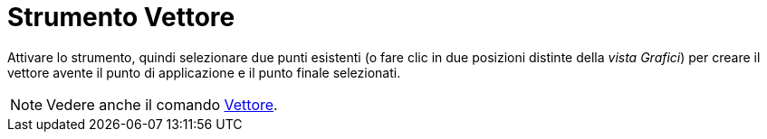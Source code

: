 = Strumento Vettore
:page-en: tools/Vector
ifdef::env-github[:imagesdir: /it/modules/ROOT/assets/images]

Attivare lo strumento, quindi selezionare due punti esistenti (o fare clic in due posizioni distinte della _vista Grafici_) per creare il vettore avente il punto di applicazione e il punto finale selezionati.

[NOTE]
====

Vedere anche il comando xref:/commands/Vettore.adoc[Vettore].

====
